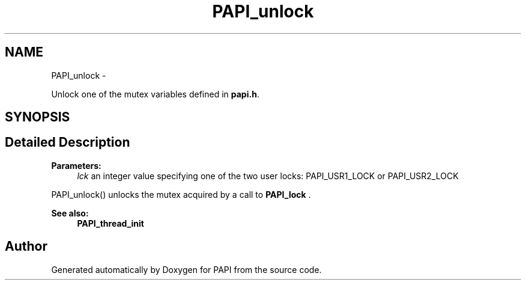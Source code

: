 .TH "PAPI_unlock" 3 "14 Sep 2016" "Version 5.5.0.0" "PAPI" \" -*- nroff -*-
.ad l
.nh
.SH NAME
PAPI_unlock \- 
.PP
Unlock one of the mutex variables defined in \fBpapi.h\fP.  

.SH SYNOPSIS
.br
.PP
.SH "Detailed Description"
.PP 
\fBParameters:\fP
.RS 4
\fIlck\fP an integer value specifying one of the two user locks: PAPI_USR1_LOCK or PAPI_USR2_LOCK
.RE
.PP
PAPI_unlock() unlocks the mutex acquired by a call to \fBPAPI_lock\fP .
.PP
\fBSee also:\fP
.RS 4
\fBPAPI_thread_init\fP 
.RE
.PP


.SH "Author"
.PP 
Generated automatically by Doxygen for PAPI from the source code.
